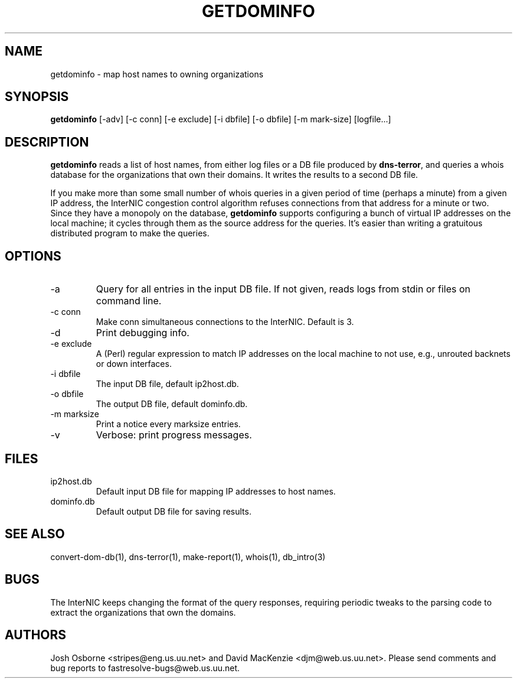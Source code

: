 .TH GETDOMINFO 1 "August 1999" Fastresolve
.SH NAME
getdominfo \- map host names to owning organizations
.SH SYNOPSIS
.B getdominfo
[\-adv] [\-c conn] [\-e exclude] [\-i dbfile] [\-o dbfile] [\-m mark-size] [logfile...]
.SH DESCRIPTION
.B getdominfo
reads a list of host names, from either log files or a DB
file produced by
.BR dns-terror ,
and queries a whois database for the organizations
that own their domains.  It writes the results to a second DB file.
.PP
If you make more than some small number of whois queries in a given
period of time (perhaps a minute) from a given IP address, the
InterNIC congestion control algorithm refuses connections from that
address for a minute or two.  Since they have a monopoly on the
database,
.B getdominfo
supports configuring a bunch of virtual IP addresses on the local
machine; it cycles through them as the source address for the queries.
It's easier than writing a gratuitous distributed program to make
the queries.
.SH OPTIONS
.IP \-a
Query for all entries in the input DB file.
If not given, reads logs from stdin or files on command line.
.IP "\-c conn"
Make conn simultaneous connections to the InterNIC.  Default is 3.
.IP \-d
Print debugging info.
.IP "\-e exclude"
A (Perl) regular expression to match IP addresses on the local machine
to not use, e.g., unrouted backnets or down interfaces.
.IP "\-i dbfile"
The input DB file, default ip2host.db.
.IP "\-o dbfile"
The output DB file, default dominfo.db.
.IP "\-m marksize"
Print a notice every marksize entries.
.IP \-v
Verbose: print progress messages.
.SH FILES
.IP ip2host.db
Default input DB file for mapping IP addresses to host names.
.IP dominfo.db
Default output DB file for saving results.
.SH "SEE ALSO"
convert-dom-db(1), dns-terror(1), make-report(1), whois(1), db_intro(3)
.SH BUGS
The InterNIC keeps changing the format of the query responses,
requiring periodic tweaks to the parsing code to extract the
organizations that own the domains.
.SH AUTHORS
Josh Osborne <stripes@eng.us.uu.net>
and David MacKenzie <djm@web.us.uu.net>.
Please send comments and bug reports to fastresolve-bugs@web.us.uu.net.
